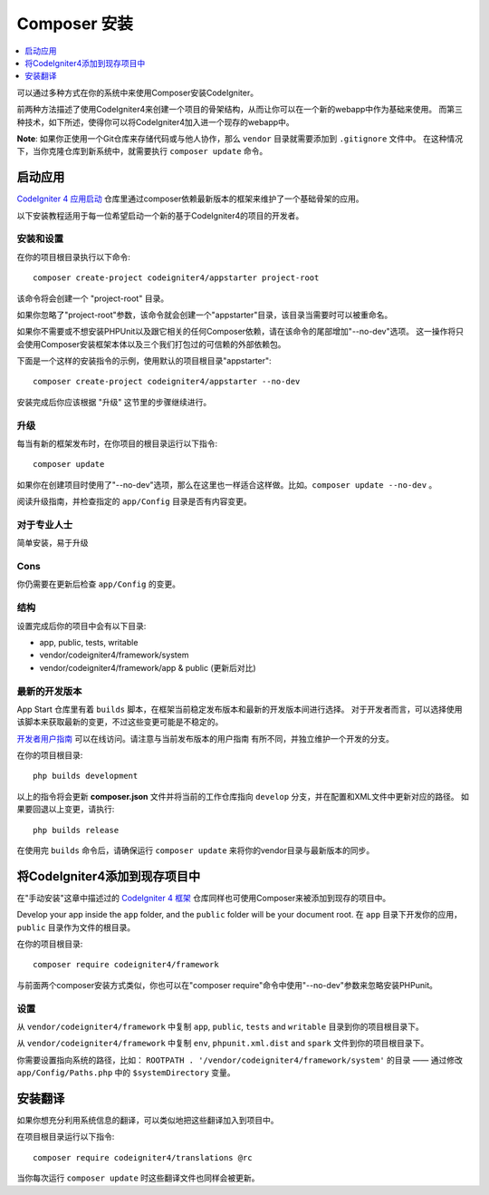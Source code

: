 ###########################
Composer 安装
###########################

.. contents::
    :local:
    :depth: 1

可以通过多种方式在你的系统中来使用Composer安装CodeIgniter。

前两种方法描述了使用CodeIgniter4来创建一个项目的骨架结构，从而让你可以在一个新的webapp中作为基础来使用。
而第三种技术，如下所述，使得你可以将CodeIgniter4加入进一个现存的webapp中。

**Note**: 如果你正使用一个Git仓库来存储代码或与他人协作，那么 ``vendor`` 目录就需要添加到 ``.gitignore`` 文件中。
在这种情况下，当你克隆仓库到新系统中，就需要执行 ``composer update`` 命令。

启动应用
============================================================

`CodeIgniter 4 应用启动 <https://github.com/codeigniter4/appstarter>`_
仓库里通过composer依赖最新版本的框架来维护了一个基础骨架的应用。

以下安装教程适用于每一位希望启动一个新的基于CodeIgniter4的项目的开发者。

安装和设置
-------------------------------------------------------

在你的项目根目录执行以下命令::

    composer create-project codeigniter4/appstarter project-root

该命令将会创建一个 "project-root" 目录。

如果你忽略了"project-root"参数，该命令就会创建一个"appstarter"目录，该目录当需要时可以被重命名。

如果你不需要或不想安装PHPUnit以及跟它相关的任何Composer依赖，请在该命令的尾部增加"--no-dev"选项。
这一操作将只会使用Composer安装框架本体以及三个我们打包过的可信赖的外部依赖包。

下面是一个这样的安装指令的示例，使用默认的项目根目录"appstarter"::

    composer create-project codeigniter4/appstarter --no-dev

安装完成后你应该根据 "升级" 这节里的步骤继续进行。

升级
-------------------------------------------------------

每当有新的框架发布时，在你项目的根目录运行以下指令::

    composer update 

如果你在创建项目时使用了"--no-dev"选项，那么在这里也一样适合这样做。比如。``composer update --no-dev`` 。

阅读升级指南，并检查指定的 ``app/Config`` 目录是否有内容变更。

对于专业人士
-------------------------------------------------------

简单安装，易于升级

Cons
-------------------------------------------------------

你仍需要在更新后检查 ``app/Config`` 的变更。

结构
-------------------------------------------------------

设置完成后你的项目中会有以下目录:

- app, public, tests, writable 
- vendor/codeigniter4/framework/system
- vendor/codeigniter4/framework/app & public (更新后对比)

最新的开发版本
-------------------------------------------------------

App Start 仓库里有着 ``builds`` 脚本，在框架当前稳定发布版本和最新的开发版本间进行选择。
对于开发者而言，可以选择使用该脚本来获取最新的变更，不过这些变更可能是不稳定的。

`开发者用户指南 <https://codeigniter4.github.io/CodeIgniter4/>`_ 可以在线访问。请注意与当前发布版本的用户指南
有所不同，并独立维护一个开发的分支。

在你的项目根目录::

    php builds development

以上的指令将会更新 **composer.json** 文件并将当前的工作仓库指向 ``develop`` 分支，并在配置和XML文件中更新对应的路径。
如果要回退以上变更，请执行::

    php builds release

在使用完 ``builds`` 命令后，请确保运行 ``composer update`` 来将你的vendor目录与最新版本的同步。

将CodeIgniter4添加到现存项目中
============================================================

在"手动安装"这章中描述过的 `CodeIgniter 4 框架 <https://github.com/codeigniter4/framework>`_
仓库同样也可使用Composer来被添加到现存的项目中。

Develop your app inside the ``app`` folder, and the ``public`` folder 
will be your document root. 
在 ``app`` 目录下开发你的应用，``public`` 目录作为文件的根目录。

在你的项目根目录::

    composer require codeigniter4/framework

与前面两个composer安装方式类似，你也可以在"composer require"命令中使用"--no-dev"参数来忽略安装PHPunit。

设置
-------------------------------------------------------

从 ``vendor/codeigniter4/framework`` 中复制 ``app``, ``public``, ``tests`` and ``writable`` 目录到你的项目根目录下。

从 ``vendor/codeigniter4/framework`` 中复制 ``env``, ``phpunit.xml.dist`` and ``spark`` 文件到你的项目根目录下。

你需要设置指向系统的路径，比如： ``ROOTPATH . '/vendor/codeigniter4/framework/system'`` 的目录 —— 通过修改 ``app/Config/Paths.php`` 中的 ``$systemDirectory`` 变量。

安装翻译
============================================================

如果你想充分利用系统信息的翻译，可以类似地把这些翻译加入到项目中。

在项目根目录运行以下指令::

    composer require codeigniter4/translations @rc

当你每次运行 ``composer update`` 时这些翻译文件也同样会被更新。
